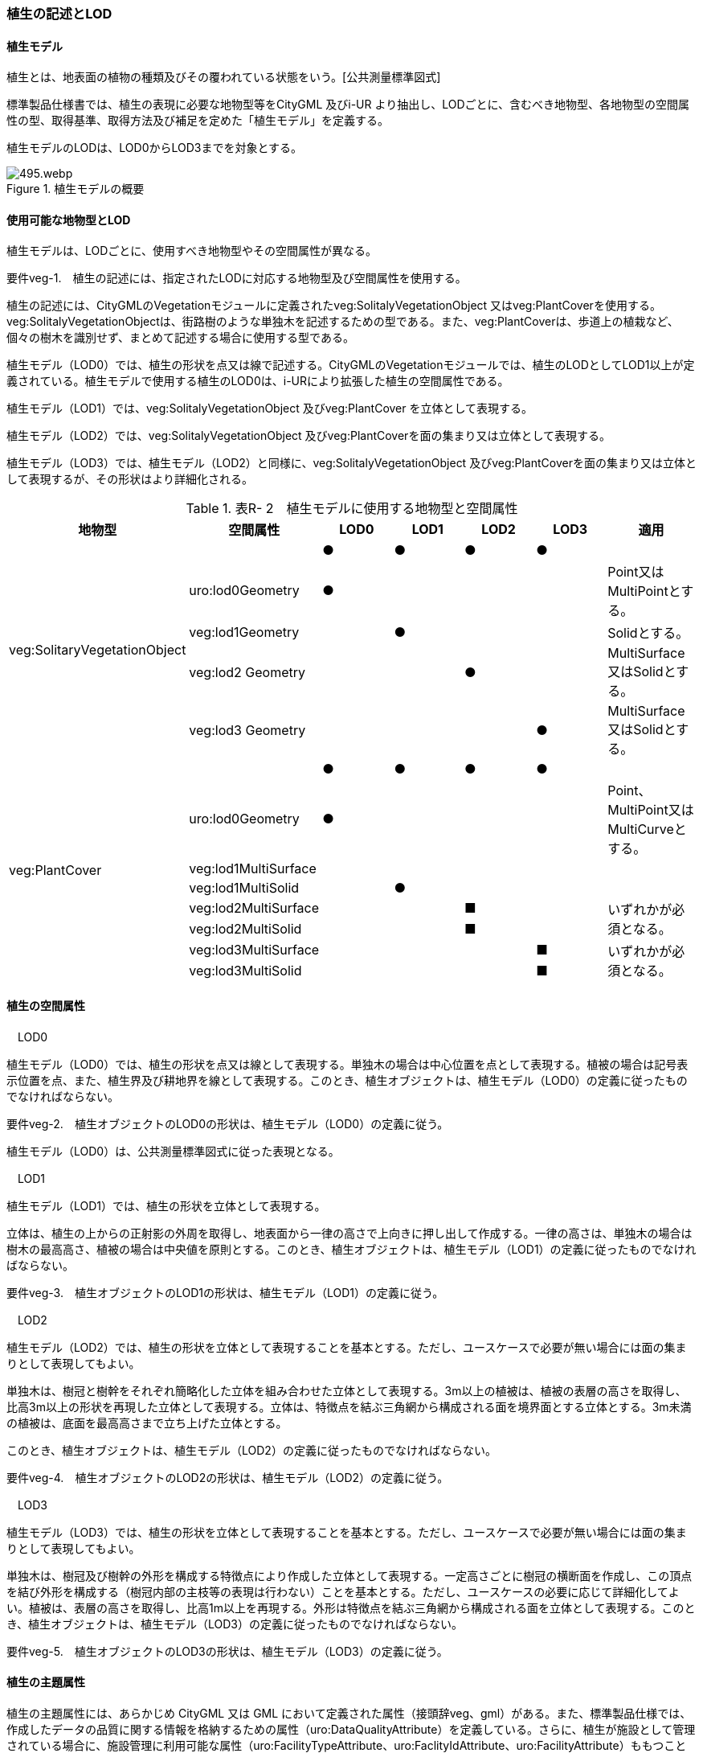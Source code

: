 [[tocR_02]]
=== 植生の記述とLOD


==== 植生モデル

植生とは、地表面の植物の種類及びその覆われている状態をいう。[公共測量標準図式]

標準製品仕様書では、植生の表現に必要な地物型等をCityGML 及びi-UR より抽出し、LODごとに、含むべき地物型、各地物型の空間属性の型、取得基準、取得方法及び補足を定めた「植生モデル」を定義する。

植生モデルのLODは、LOD0からLOD3までを対象とする。

.植生モデルの概要
image::images/495.webp.png[]


==== 使用可能な地物型とLOD

植生モデルは、LODごとに、使用すべき地物型やその空間属性が異なる。

****
要件veg-1.　植生の記述には、指定されたLODに対応する地物型及び空間属性を使用する。
****

植生の記述には、CityGMLのVegetationモジュールに定義されたveg:SolitalyVegetationObject 又はveg:PlantCoverを使用する。veg:SolitalyVegetationObjectは、街路樹のような単独木を記述するための型である。また、veg:PlantCoverは、歩道上の植栽など、個々の樹木を識別せず、まとめて記述する場合に使用する型である。

植生モデル（LOD0）では、植生の形状を点又は線で記述する。CityGMLのVegetationモジュールでは、植生のLODとしてLOD1以上が定義されている。植生モデルで使用する植生のLOD0は、i-URにより拡張した植生の空間属性である。

植生モデル（LOD1）では、veg:SolitalyVegetationObject 及びveg:PlantCover を立体として表現する。

植生モデル（LOD2）では、veg:SolitalyVegetationObject 及びveg:PlantCoverを面の集まり又は立体として表現する。

植生モデル（LOD3）では、植生モデル（LOD2）と同様に、veg:SolitalyVegetationObject 及びveg:PlantCoverを面の集まり又は立体として表現するが、その形状はより詳細化される。

[cols=7]
.表R- 2　植生モデルに使用する地物型と空間属性
|===
^h| 地物型 ^h| 空間属性 ^h| LOD0 ^h| LOD1 ^h| LOD2 ^h| LOD3 ^h| 適用
.5+| veg:SolitaryVegetationObject | ^| ● ^| ● ^| ● ^| ● |
| uro:lod0Geometry ^| ● ^| ^| ^| | Point又は MultiPointとする。
| veg:lod1Geometry ^| ^| ● ^| ^| | Solidとする。
| veg:lod2 Geometry ^| ^| ^| ● ^| | MultiSurface又はSolidとする。
| veg:lod3 Geometry ^| ^| ^| ^| ● | MultiSurface又はSolidとする。
.8+| veg:PlantCover | ^| ● ^| ● ^| ● ^| ● |
| uro:lod0Geometry ^| ● ^| ^| ^| | Point、 MultiPoint又はMultiCurveとする。
| veg:lod1MultiSurface ^| ^| ^| ^| |
| veg:lod1MultiSolid ^| ^| ● ^| ^| |
| veg:lod2MultiSurface ^| ^| ^| ■ ^| .2+| いずれかが必須となる。
| veg:lod2MultiSolid ^| ^| ^| ■ ^|
| veg:lod3MultiSurface ^| ^| ^| ^| ■ .2+| いずれかが必須となる。
| veg:lod3MultiSolid ^| ^| ^| ^| ■

|===


==== 植生の空間属性

　LOD0

植生モデル（LOD0）では、植生の形状を点又は線として表現する。単独木の場合は中心位置を点として表現する。植被の場合は記号表示位置を点、また、植生界及び耕地界を線として表現する。このとき、植生オブジェクトは、植生モデル（LOD0）の定義に従ったものでなければならない。

****
要件veg-2.　植生オブジェクトのLOD0の形状は、植生モデル（LOD0）の定義に従う。
****

植生モデル（LOD0）は、公共測量標準図式に従った表現となる。

　LOD1

植生モデル（LOD1）では、植生の形状を立体として表現する。

立体は、植生の上からの正射影の外周を取得し、地表面から一律の高さで上向きに押し出して作成する。一律の高さは、単独木の場合は樹木の最高高さ、植被の場合は中央値を原則とする。このとき、植生オブジェクトは、植生モデル（LOD1）の定義に従ったものでなければならない。

****
要件veg-3.　植生オブジェクトのLOD1の形状は、植生モデル（LOD1）の定義に従う。
****

　LOD2

植生モデル（LOD2）では、植生の形状を立体として表現することを基本とする。ただし、ユースケースで必要が無い場合には面の集まりとして表現してもよい。

単独木は、樹冠と樹幹をそれぞれ簡略化した立体を組み合わせた立体として表現する。3m以上の植被は、植被の表層の高さを取得し、比高3m以上の形状を再現した立体として表現する。立体は、特徴点を結ぶ三角網から構成される面を境界面とする立体とする。3m未満の植被は、底面を最高高さまで立ち上げた立体とする。

このとき、植生オブジェクトは、植生モデル（LOD2）の定義に従ったものでなければならない。

****
要件veg-4.　植生オブジェクトのLOD2の形状は、植生モデル（LOD2）の定義に従う。
****

　LOD3

植生モデル（LOD3）では、植生の形状を立体として表現することを基本とする。ただし、ユースケースで必要が無い場合には面の集まりとして表現してもよい。

単独木は、樹冠及び樹幹の外形を構成する特徴点により作成した立体として表現する。一定高さごとに樹冠の横断面を作成し、この頂点を結び外形を構成する（樹冠内部の主枝等の表現は行わない）ことを基本とする。ただし、ユースケースの必要に応じて詳細化してよい。植被は、表層の高さを取得し、比高1m以上を再現する。外形は特徴点を結ぶ三角網から構成される面を立体として表現する。このとき、植生オブジェクトは、植生モデル（LOD3）の定義に従ったものでなければならない。

****
要件veg-5.　植生オブジェクトのLOD3の形状は、植生モデル（LOD3）の定義に従う。
****


==== 植生の主題属性

植生の主題属性には、あらかじめ CityGML 又は GML において定義された属性（接頭辞veg、gml）がある。また、標準製品仕様では、作成したデータの品質に関する情報を格納するための属性（uro:DataQualityAttribute）を定義している。さらに、植生が施設として管理されている場合に、施設管理に利用可能な属性（uro:FacilityTypeAttribute、uro:FaclityIdAttribute、uro:FacilityAttribute）ももつことができる。また、数値地形図との互換性を保つための情報（uro:vegDmAttribute）ももつことができる。

　gml:name

gml:nameは、樹木を識別する名称であり、道路台帳の一部として整備される植栽台帳や街路樹台帳において付番された管理番号を示す。

　データ品質属性（uro:DataQualityAttribute）

使用した原典資料やそれに基づくデータの品質、また、採用したLODは、データセットのメタデータに記録できる。ただし、データセット全体に対して一つのメタデータを作成することが基本となり、個々の都市オブジェクトの品質を記録することは困難である。

そこで、標準製品仕様書では、個々のデータに対してデータ品質に関する情報を記述するための属性として、「データ品質属性」（uro:DataQualityAttribute）を定義している。データ品質属性は、属性としてデータ作成に使用した原典資料の地図情報レベル、その他原典資料の諸元及び精緻化したLODをもつ。

3D都市モデルに含まれる全ての植生オブジェクトは、このデータ品質属性を必ず作成しなければならない。

　形状から算出可能な主題属性

veg:SolitalyVegetationObjectの主題属性veg:class、veg:height、veg:trunkDiamiter、veg:crownDiamiter、及びveg:PlantCoverの主題属性veg:averageHeightは、植栽台帳や街路樹台帳から取得することを基本とする。ただし、これらの原典資料が得られない場合には、veg:SolitalyVegetationObjectの主題属性veg:class、veg:height、veg:trunkDiamiter、veg:crownDiamiter、及びveg:PlantCoverの主題属性veg:averageHeightを、作成した幾何オブジェクトから算出した値を取得する。

　施設管理のための属性

施設管理のための属性は、港湾施設及び漁港施設、河川管理施設や公園管理施設等の施設管理に必要な情報を定義した属性である。施設管理のための属性は以下のデータ型を用いて記述する。

(1) 施設分類属性（uro:FacilityTypeAttribute）

uro:FacilityTypeAttributeは、各分野で定める施設の区分を記述するためのデータ型である。CityGMLは、地物型を物体としての性質に着目して定義し、機能や用途は属性で区分している。例えば、「単独木（veg: SolitalyVegetationObject）」という地物型を定義し、veg:functionにより「常緑/針葉」や「落葉/広葉」などを区分している。これにより、都市に存在する様々な地物を、分野を問わず網羅的に、かつ、矛盾が無く表現することを目指している。一方、各分野には独自の施設の区分がある。この区分は当該分野での施設管理に必要な情報であるが、CityGMLの地物型の区分とは一致しない。そこで、これらの地物型に分野独自の区分を付与するためにこのデータ型を用いる。uro:FacilityTypeAttributeは、二つの属性をもつ。uro:classは分野を特定するための属性である。またuro:functionは、uro:classにより特定した分野における施設の区分を示す。

標準製品仕様書では、港湾施設、漁港施設及び公園施設については標準製品仕様書においてuro:functionの区分が示されている。その他の区分についてはuro:classへの分野の追加も含め、拡張製品仕様書において拡張できる。

(2) 施設識別属性（uro:FacilityIdAttribute）

uro:FacilityIdAttributeは、施設の位置を特定する情報及び施設を識別する情報を記述するためのデータ型である。uro:FacilityIdAttributeは、施設を識別するための情報として、識別子（uro:id）や正式な名称以外の呼称（uro:alternativeName）に加え、施設の位置を示すための、都道府県（uro:prefecture）、市区町村（uro:city）及び開始位置の経緯度（uro:startLat、uro:startLong）を属性としてもつ。また、鉄道上や道路上の施設については、路線や距離標での位置特定のための属性（uro:route、uro:startPost、uro:endPost）を使用できる。

なお、河川管理施設の場合は、uro:FacilityIdAttributeを継承するuro:RiverFacilityIdAttributeを使用する。これにより、左右岸上での位置の情報を記述できる。

(3) 施設詳細属性（uro:FacilityAttribute）

uro:FacilityAttributeは、各分野において施設管理に必要となる情報を記述するためのデータ型である。uro:FacilityAttributeは、抽象クラスであり、これを継承する具象となるデータ型に、施設の区分毎に必要となる情報を属性として定義している。

標準製品仕様書では、港湾施設、漁港施設及び公園施設について、細分した施設の区分ごとにデータ型を定義している。また、施設に関する工事や点検の状況や内容を記述するためのデータ型（uro:MaintenanceHistoryAttribute）を定義している。

　数値地形図属性（uro:vegDmAttribute）

公共測量標準図式に従った形状表現に必要な情報を記述するための属性である。LOD0の幾何オブジェクトのほか、数値地形図との互換性を保つために必要な情報が、属性として定義されている。

